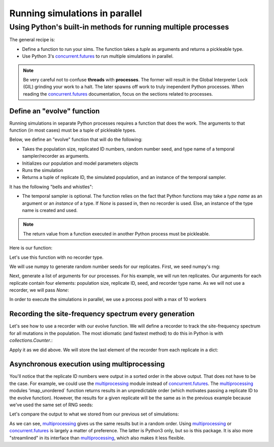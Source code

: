 .. _parallel:

Running simulations in parallel
==========================================

Using Python's built-in methods for running multiple processes
-------------------------------------------------------------------------------

The general recipe is:

* Define a function to run your sims.  The function takes a `tuple` as arguments and returns a pickleable type.
* Use Python 3's concurrent.futures_ to run multiple simulations in parallel.

.. _concurrent.futures: https://docs.python.org/3/library/concurrent.futures.html

.. note::
    Be very careful not to confuse **threads** with **processes**.  The former will result in the Global Interpreter
    Lock (GIL) grinding your work to a halt.  The later spawns off work to truly inependent Python processes.  When
    reading the concurrent.futures_ documentation, focus on the sections related to processes.

.. ipython:: python
    :suppress:

    import fwdpy11
    import fwdpy11.wright_fisher
    import fwdpy11.genetic_values
    import fwdpy11.ezparams
    import concurrent.futures
    import numpy
    import fwdpy11.model_params
    import collections

Define an "evolve" function
++++++++++++++++++++++++++++++++++++++++++++++++++++++++++++++++++++++

Running simulations in separate Python processes requires a function that does the work.  The arguments 
to that function (in most cases) must be a tuple of pickleable types.

Below, we define an "evolve" function that will do the following:

* Takes the population size, replicated ID numbers, random number seed, and type name of a temporal sampler/recorder as arguments.
* Initializes our population and model parameters objects
* Runs the simulation
* Returns a tuple of replicate ID, the simulated population, and an instance of the temporal sampler.

It has the following "bells and whistles":

* The temporal sampler is optional. The function relies on the fact that Python functions may take a *type name* as an argument or an *instance* of a type.  If `None` is passed in, then no recorder is used.  Else, an instance of the type name is created and used.

.. note::
    The return value from a function executed in another Python process must be pickleable.  

Here is our function:

.. ipython:: python

    def evolve(args):
        """
        Evolve function takes an initial
        population size, replicate ID number,
        RNG seed, and the type name of a recorder as
        arguments.
        """
        N,repid,seed,recorderType=args
        pop = fwdpy11.DiploidPopulation(N)
        rng=fwdpy11.GSLrng(seed)
        params=fwdpy11.model_params.ModelParams(
            nregions=[fwdpy11.Region(0,1,1)],
            sregions=[fwdpy11.ExpS(0,1,1,-0.1,1.0)],
            recregions=[fwdpy11.Region(0,1,1)],
            gvalue=fwdpy11.genetic_values.DiploidAdditive(2.0),
            #Only simulate 10 generations so 
            #that example runs quickly:
            demography=numpy.array([N]*10,dtype=np.uint32),
            rates=(1e-3,5e-3,1e-3))
        #use the type name passed in 
        #to create an instance if applicable:
        recorder = None
        if recorderType is not None:
            recorder=recorderType()
        fwdpy11.wright_fisher.evolve(rng,pop,params,recorder)
        return (repid,pop,recorder)

Let's use this function with no recorder type.

We will use numpy to generate random number seeds for our replicates.  First, we seed numpy's rng:

.. ipython:: python

    np.random.seed(101)

Next, generate a list of arguments for our processes.  For his example, we will run ten replicates.  Our arguments for each replicate
contain four elements: population size, replicate ID, seed, and recorder type name.  As we will not use a recorder, we will pass `None`:

.. ipython:: python

    args=[(1000,repid,seed,None) for repid,seed 
        in zip(range(10),np.random.randint(0,42000000,10))]
        
In order to execute the simulations in parallel, we use a process pool with a max of 10 workers

.. ipython:: python

    with concurrent.futures.ProcessPoolExecutor(10) as pool:
        #Run our simulations and get the 
        #result back, which will be
        #the population
        for res in pool.map(evolve,args):
            print(res)

Recording the site-frequency spectrum every generation
++++++++++++++++++++++++++++++++++++++++++++++++++++++++++++++++++++++++++++++++++++

Let's see how to use a recorder with our evolve function.  We will define a recorder to track
the site-frequency spectrum for all mutations in the population.  The most idiomatic (and fastest
method) to do this in Python is with `collections.Counter`.:

.. ipython:: python

    class RecordSFS:
        """
        This sampler records the SFS
        for the entire pop.
        """
        def __init__(self):
            #We will record data as a list
            #of tuples:
            self.data=[]
        def __call__(self,pop):
            """
            The call operator will
            be passed in the entire
            population. You can operate 
            on it in a read-only fashion
            with no copies being made.
            Basically, you're talking
            to the C++ back-end via Python.
            """
            c=collections.Counter()
            #A population records the 
            #number of occurrences of every mutation
            #in a list called 'mcounts'
            for m in pop.mcounts:
                #mcounts can contain extinct mutations,
                #so you need to skip those. They are kept
                #around because the simulation can re-use
                #their locations in memory for new mutations.
                if m > 0:
                    c[m]+=1
            #Update our sampler's data.
            self.data.append((pop.generation,c))


Apply it as we did above.  We will store the last element of the recorder from each replicate in a dict:

.. ipython:: python

    np.random.seed(101)
    data={}
    args=[(1000,repid,seed,RecordSFS) for repid,seed 
        in zip(range(10),np.random.randint(0,42000000,10))]
    with concurrent.futures.ProcessPoolExecutor(10) as pool:
        for res in pool.map(evolve,args):
            print(res)
            data[res[0]]=res[2].data[-1]

Asynchronous execution using multiprocessing
++++++++++++++++++++++++++++++++++++++++++++++++++++++++++++++++++++++++++++++++++++

You'll notice that the replicate ID numbers were output in a sorted order in the above output.  That does not have to be the case.
For example, we could use the multiprocessing_ module instead of concurrent.futures_.  The multiprocessing_ modules 'imap_unordered` function returns
results in an unpredictable order (which motivates passing a replicate ID to the evolve function).  However, the results for a given replicate will be the same
as in the previous example because we've used the same set of RNG seeds:

.. ipython:: python

    import multiprocessing as mp
    P=mp.Pool(10)
    res=P.imap_unordered(evolve,args)
    P.close()
    P.join()

Let's compare the output to what we stored from our previous set of simulations:

.. ipython:: python

    for i in res:
        print(i)
        print(i[2].data[-1] == data[i[0]])

As we can see, multiprocessing_ gives us the same results but in a random order.  Using multiprocessing_ or concurrent.futures_ is largely a matter of preference.  
The latter is Python3 only, but so is this package.  It is also more "streamlined" in its interface than multiprocessing_, which also makes it less flexible.

.. _multiprocessing: https://docs.python.org/3.5/library/multiprocessing.html
.. _concurrent.futures: https://docs.python.org/3/library/concurrent.futures.html
